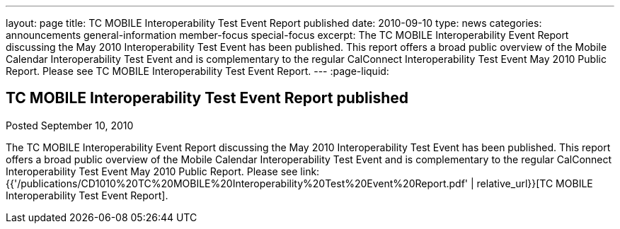 ---
layout: page
title: TC MOBILE Interoperability Test Event Report published
date: 2010-09-10
type: news
categories: announcements general-information member-focus special-focus
excerpt: The TC MOBILE Interoperability Event Report discussing the May 2010 Interoperability Test Event has been published. This report offers a broad public overview of the Mobile Calendar Interoperability Test Event and is complementary to the regular CalConnect Interoperability Test Event May 2010 Public Report. Please see TC MOBILE Interoperability Test Event Report.
---
:page-liquid:

== TC MOBILE Interoperability Test Event Report published

Posted September 10, 2010 

The TC MOBILE Interoperability Event Report discussing the May 2010 Interoperability Test Event has been published. This report offers a broad public overview of the Mobile Calendar Interoperability Test Event and is complementary to the regular CalConnect Interoperability Test Event May 2010 Public Report. Please see link:{{'/publications/CD1010%20TC%20MOBILE%20Interoperability%20Test%20Event%20Report.pdf' | relative_url}}[TC MOBILE Interoperability Test Event Report].


